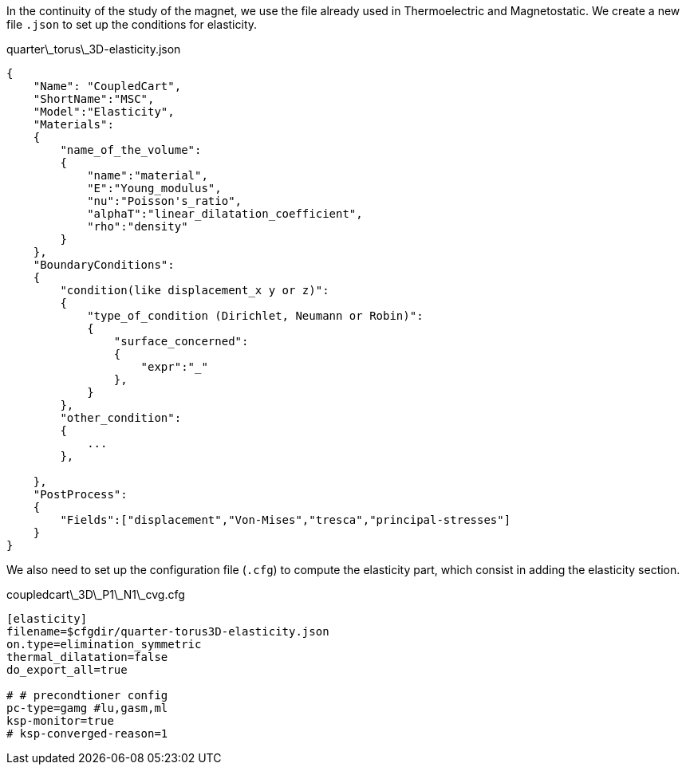 In the continuity of the study of the magnet, we use the file already used in Thermoelectric and Magnetostatic.
We create a new file `.json` to set up the conditions for elasticity.

[source,json]
.quarter\_torus\_3D-elasticity.json
....
{
    "Name": "CoupledCart",
    "ShortName":"MSC",
    "Model":"Elasticity",
    "Materials":
    {
        "name_of_the_volume":
        {
            "name":"material",
            "E":"Young_modulus",
            "nu":"Poisson's_ratio",
            "alphaT":"linear_dilatation_coefficient",
            "rho":"density"
        }
    },
    "BoundaryConditions":
    {
        "condition(like displacement_x y or z)":
        {
            "type_of_condition (Dirichlet, Neumann or Robin)":
            {
                "surface_concerned":
                {
                    "expr":"_"
                },
            }
        },
        "other_condition":
        {
            ...
        },

    },
    "PostProcess":
    {
        "Fields":["displacement","Von-Mises","tresca","principal-stresses"]
    }
}
....

We also need to set up the configuration file (`.cfg`) to compute the elasticity part, which consist in adding the elasticity section.

[source,cfg]
.coupledcart\_3D\_P1\_N1\_cvg.cfg
....
[elasticity]
filename=$cfgdir/quarter-torus3D-elasticity.json
on.type=elimination_symmetric
thermal_dilatation=false
do_export_all=true

# # precondtioner config
pc-type=gamg #lu,gasm,ml
ksp-monitor=true
# ksp-converged-reason=1
....

